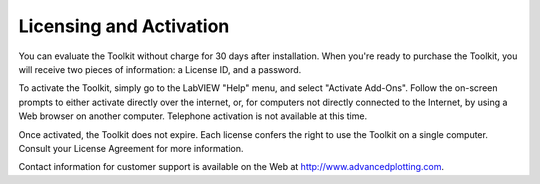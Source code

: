 Licensing and Activation
------------------------

You can evaluate the Toolkit without charge for 30 days after installation.
When you're ready to purchase the Toolkit, you will receive two pieces of
information: a License ID, and a password.

To activate the Toolkit, simply go to the LabVIEW "Help" menu, and select
"Activate Add-Ons".  Follow the on-screen prompts to either activate directly
over the internet, or, for computers not directly connected to the Internet,
by using a Web browser on another computer.  Telephone activation is not
available at this time.

Once activated, the Toolkit does not expire.  Each license confers the right
to use the Toolkit on a single computer.  Consult your License Agreement for
more information.

Contact information for customer support is available on the Web
at http://www.advancedplotting.com.